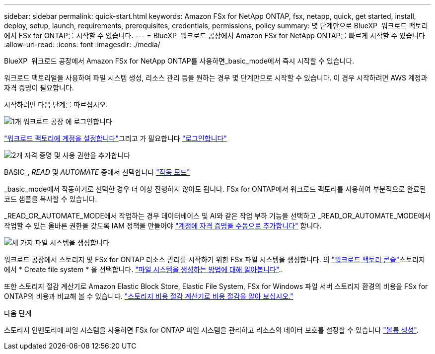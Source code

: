 ---
sidebar: sidebar 
permalink: quick-start.html 
keywords: Amazon FSx for NetApp ONTAP, fsx, netapp, quick, get started, install, deploy, setup, launch, requirements, prerequisites, credentials, permissions, policy 
summary: 몇 단계만으로 BlueXP  워크로드 팩토리에서 FSx for ONTAP를 시작할 수 있습니다. 
---
= BlueXP  워크로드 공장에서 Amazon FSx for NetApp ONTAP를 빠르게 시작할 수 있습니다
:allow-uri-read: 
:icons: font
:imagesdir: ./media/


[role="lead"]
BlueXP  워크로드 공장에서 Amazon FSx for NetApp ONTAP를 사용하면_basic_mode에서 즉시 시작할 수 있습니다.

워크로드 팩토리얼을 사용하여 파일 시스템 생성, 리소스 관리 등을 원하는 경우 몇 단계만으로 시작할 수 있습니다. 이 경우 시작하려면 AWS 계정과 자격 증명이 필요합니다.

시작하려면 다음 단계를 따르십시오.

.image:https://raw.githubusercontent.com/NetAppDocs/common/main/media/number-1.png["1개"] 워크로드 공장 에 로그인합니다
[role="quick-margin-para"]
link:https://docs.netapp.com/us-en/workload-setup-admin/sign-up-saas.html["워크로드 팩토리에 계정을 설정합니다"^]그리고 가 필요합니다 link:https://console.workloads.netapp.com["로그인합니다"^]

.image:https://raw.githubusercontent.com/NetAppDocs/common/main/media/number-2.png["2개"] 자격 증명 및 사용 권한을 추가합니다
[role="quick-margin-para"]
BASIC_, _READ_ 및 _AUTOMATE_ 중에서 선택합니다 link:https://docs.netapp.com/us-en/workload-setup-admin/operational-modes.html["작동 모드"^]

[role="quick-margin-para"]
_basic_mode에서 작동하기로 선택한 경우 더 이상 진행하지 않아도 됩니다. FSx for ONTAP에서 워크로드 팩토리를 사용하여 부분적으로 완료된 코드 샘플을 복사할 수 있습니다.

[role="quick-margin-para"]
_READ_OR_AUTOMATE_MODE에서 작업하는 경우 데이터베이스 및 AI와 같은 작업 부하 기능을 선택하고 _READ_OR_AUTOMATE_MODE에서 작업할 수 있는 올바른 권한을 갖도록 IAM 정책을 만들어야 link:https://docs.netapp.com/us-en/workload-setup-admin/add-credentials.html["계정에 자격 증명을 수동으로 추가합니다"^] 합니다.

.image:https://raw.githubusercontent.com/NetAppDocs/common/main/media/number-3.png["세 가지"] 파일 시스템을 생성합니다
[role="quick-margin-para"]
워크로드 공장에서 스토리지 및 FSx for ONTAP 리소스 관리를 시작하기 위한 FSx 파일 시스템을 생성합니다. 의 link:https://console.workloads.netapp.com["워크로드 팩토리 콘솔"^]스토리지에서 * Create file system * 을 선택합니다. link:create-file-system.html["파일 시스템을 생성하는 방법에 대해 알아봅니다"]..

[role="quick-margin-para"]
또한 스토리지 절감 계산기로 Amazon Elastic Block Store, Elastic File System, FSx for Windows 파일 서버 스토리지 환경의 비용을 FSx for ONTAP의 비용과 비교해 볼 수 있습니다. link:explore-savings.html["스토리지 비용 절감 계산기로 비용 절감을 알아 보십시오."]

.다음 단계
스토리지 인벤토리에 파일 시스템을 사용하면 FSx for ONTAP 파일 시스템을 관리하고 리소스의 데이터 보호를 설정할 수 있습니다 link:create-volume.html["볼륨 생성"].
